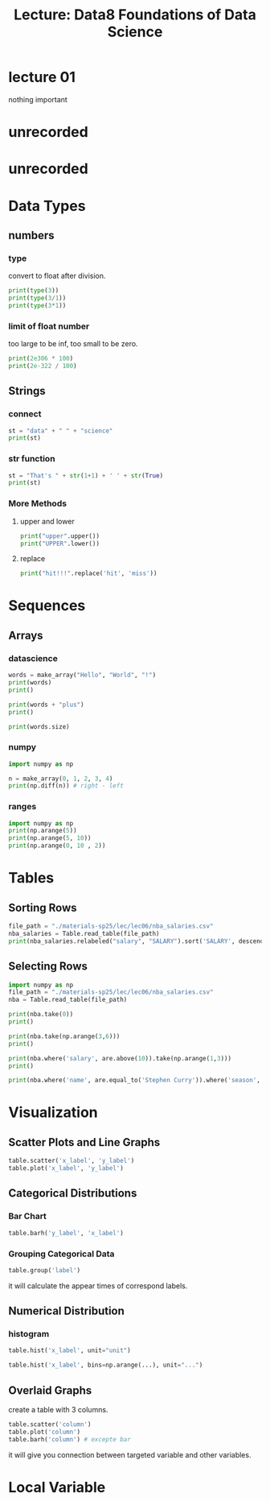 #+title: Lecture: Data8 Foundations of Data Science
#+startup: overview

* lecture 01

nothing important


* unrecorded

* unrecorded

* Data Types

** numbers

*** type
convert to float after division. 
#+begin_src python
  print(type(3))
  print(type(3/1))
  print(type(3*1))
#+end_src

#+RESULTS:
: <class 'int'>
: <class 'float'>
: <class 'int'>

*** limit of float number

too large to be inf,
too small to be zero. 

#+begin_src python
  print(2e306 * 100)
  print(2e-322 / 100)
#+end_src

#+RESULTS:
: inf
: 0.0

** Strings

*** connect

#+begin_src python
  st = "data" + " " + "science"
  print(st)
#+end_src

#+RESULTS:
: data science


*** str function

#+begin_src python
  st = "That's " + str(1+1) + ' ' + str(True)
  print(st)
#+end_src

#+RESULTS:
: That's 2 True


*** More Methods

**** upper and lower

#+begin_src python 
  print("upper".upper())
  print("UPPER".lower())  
#+end_src

#+RESULTS:
: UPPER
: upper


**** replace

#+begin_src python
  print("hit!!!".replace('hit', 'miss'))
#+end_src

#+RESULTS:
: miss!!!

* Sequences
** Arrays

*** datascience
#+begin_src python
  words = make_array("Hello", "World", "!")
  print(words)
  print()

  print(words + "plus")
  print()

  print(words.size)
#+end_src

#+RESULTS:
: ['Hello' 'World' '!']
: 
: ['Helloplus' 'Worldplus' '!plus']
: 
: 3

*** numpy
:PROPERTIES:
:ID:       29d7c0ee-7851-4f76-bd49-ab20b9569bb9
:END:

#+begin_src python
  import numpy as np

  n = make_array(0, 1, 2, 3, 4)
  print(np.diff(n)) # right - left
#+end_src

#+RESULTS:
: [1 1 1 1]


#+DOWNLOADED: screenshot @ 2025-07-22 23:49:08
[[file:img/2025-07-22_23-49-08_screenshot.png]]



#+DOWNLOADED: screenshot @ 2025-07-22 23:49:25
[[file:img/2025-07-22_23-49-25_screenshot.png]]



#+DOWNLOADED: screenshot @ 2025-07-22 23:49:39
[[file:img/2025-07-22_23-49-39_screenshot.png]]


*** ranges

#+begin_src python
  import numpy as np
  print(np.arange(5))
  print(np.arange(5, 10))
  print(np.arange(0, 10 , 2))
#+end_src

#+RESULTS:
: [0 1 2 3 4]
: [5 6 7 8 9]
: [0 2 4 6 8]


* Tables
:PROPERTIES:
:HEADER-ARGS: :python :prologue "from datascience import *"
:END:



** Sorting Rows

#+begin_src python 
  file_path = "./materials-sp25/lec/lec06/nba_salaries.csv"
  nba_salaries = Table.read_table(file_path)
  print(nba_salaries.relabeled("salary", "SALARY").sort('SALARY', descending=True))
#+end_src

#+RESULTS:
#+begin_example
rank | name              | position | team                  | SALARY   | season
1    | Stephen Curry     | PG       | Golden State Warriors | 40231758 | 2020
2    | Chris Paul        | PG       | Oklahoma City Thunder | 38506482 | 2020
3    | Russell Westbrook | PG       | Houston Rockets       | 38506482 | 2020
4    | John Wall         | PG       | Washington Wizards    | 38199000 | 2020
5    | Kevin Durant      | SF       | Brooklyn Nets         | 38199000 | 2020
6    | James Harden      | SG       | Houston Rockets       | 38199000 | 2020
1    | Stephen Curry     | PG       | Golden State Warriors | 37457154 | 2018
1    | Stephen Curry     | PG       | Golden State Warriors | 37457154 | 2019
7    | LeBron James      | SF       | Los Angeles Lakers    | 37436858 | 2020
2    | Chris Paul        | PG       | Houston Rockets       | 35654150 | 2019
... (9446 rows omitted)
#+end_example

** Selecting Rows

#+begin_src python 
  import numpy as np
  file_path = "./materials-sp25/lec/lec06/nba_salaries.csv"
  nba = Table.read_table(file_path)

  print(nba.take(0))
  print()

  print(nba.take(np.arange(3,6)))
  print()

  print(nba.where('salary', are.above(10)).take(np.arange(1,3)))
  print()

  print(nba.where('name', are.equal_to('Stephen Curry')).where('season', are.equal_to(2010)))
#+end_src

#+RESULTS:
#+begin_example
rank | name             | position | team               | salary   | season
1    | Shaquille O'Neal | C        | Los Angeles Lakers | 17142000 | 2000

rank | name           | position | team                   | salary   | season
4    | Juwan Howard   | PF       | Washington Wizards     | 15000000 | 2000
5    | Scottie Pippen | SF       | Portland Trail Blazers | 14795000 | 2000
6    | Karl Malone    | PF       | Utah Jazz              | 14000000 | 2000

rank | name            | position | team                   | salary   | season
2    | Kevin Garnett   | PF       | Minnesota Timberwolves | 16806000 | 2000
3    | Alonzo Mourning | C        | Miami Heat             | 15004000 | 2000

rank | name          | position | team                  | salary  | season
227  | Stephen Curry | PG       | Golden State Warriors | 2710560 | 2010
#+end_example


* Visualization

** Scatter Plots and Line Graphs

#+begin_src python 
  table.scatter('x_label', 'y_label')
  table.plot('x_label', 'y_label')
#+end_src


** Categorical Distributions

*** Bar Chart
:PROPERTIES:
:ID:       2ab5b7ec-fa1d-4c75-b39a-269038d9a30a
:END:
#+begin_src python 
  table.barh('y_label', 'x_label')
#+end_src


#+DOWNLOADED: screenshot @ 2025-07-25 18:33:57
[[file:img/2025-07-25_18-33-57_screenshot.png]]


*** Grouping Categorical Data
:PROPERTIES:
:ID:       bcd2801d-7d6f-4539-8cc3-ca27e35fce7e
:END:

#+begin_src python 
  table.group('label')
#+end_src

it will calculate the appear times of correspond labels.


#+DOWNLOADED: screenshot @ 2025-07-25 18:36:35
[[file:img/2025-07-25_18-36-35_screenshot.png]]



** Numerical Distribution



*** histogram

#+begin_src python 
  table.hist('x_label', unit="unit")

  table.hist('x_label', bins=np.arange(...), unit="...")
#+end_src


** Overlaid Graphs

create a table with 3 columns.

#+begin_src python
  table.scatter('column')
  table.plot('column')
  table.barh('column') # excepte bar
#+end_src

it will give you connection between targeted variable and other variables.

* Local Variable

# Local Variables:
# org-babel-python-command: "./materials-sp25/.venv/bin/python"
# End:
